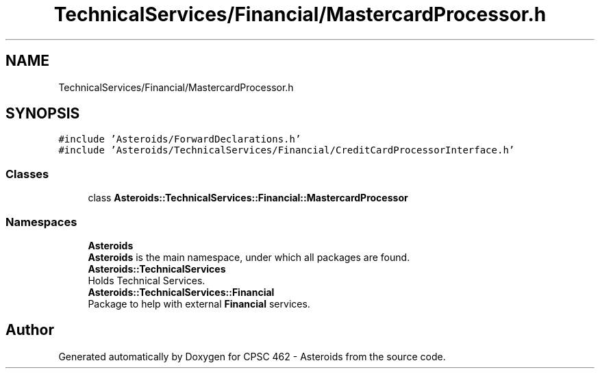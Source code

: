 .TH "TechnicalServices/Financial/MastercardProcessor.h" 3 "Fri Dec 14 2018" "CPSC 462 - Asteroids" \" -*- nroff -*-
.ad l
.nh
.SH NAME
TechnicalServices/Financial/MastercardProcessor.h
.SH SYNOPSIS
.br
.PP
\fC#include 'Asteroids/ForwardDeclarations\&.h'\fP
.br
\fC#include 'Asteroids/TechnicalServices/Financial/CreditCardProcessorInterface\&.h'\fP
.br

.SS "Classes"

.in +1c
.ti -1c
.RI "class \fBAsteroids::TechnicalServices::Financial::MastercardProcessor\fP"
.br
.in -1c
.SS "Namespaces"

.in +1c
.ti -1c
.RI " \fBAsteroids\fP"
.br
.RI "\fBAsteroids\fP is the main namespace, under which all packages are found\&. "
.ti -1c
.RI " \fBAsteroids::TechnicalServices\fP"
.br
.RI "Holds Technical Services\&. "
.ti -1c
.RI " \fBAsteroids::TechnicalServices::Financial\fP"
.br
.RI "Package to help with external \fBFinancial\fP services\&. "
.in -1c
.SH "Author"
.PP 
Generated automatically by Doxygen for CPSC 462 - Asteroids from the source code\&.
